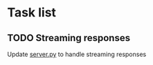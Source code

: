 
* Task list
** TODO Streaming responses
Update [[file:server.py][server.py]] to handle streaming responses
